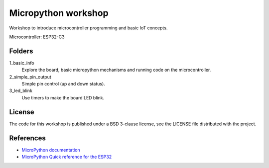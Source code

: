 ####################
Micropython workshop
####################

Workshop to introduce microcontroller programming and basic IoT concepts.

Microcontroller: ESP32-C3

Folders
=======

1_basic_info
    Explore the board, basic micropython mechanisms and running code on the
    microcontroller.
2_simple_pin_output
    Simple pin control (up and down status).
3_led_blink
    Use timers to make the board LED blink.

License
=======

The code for this workshop is published under a BSD 3-clause license, see the
LICENSE file distributed with the project.

References
==========

* `MicroPython documentation <git@github.com:hrbonz/micropython_workshop.git>`_
* `MicroPython Quick reference for the ESP32 <https://docs.micropython.org/en/latest/esp32/quickref.html>`_

